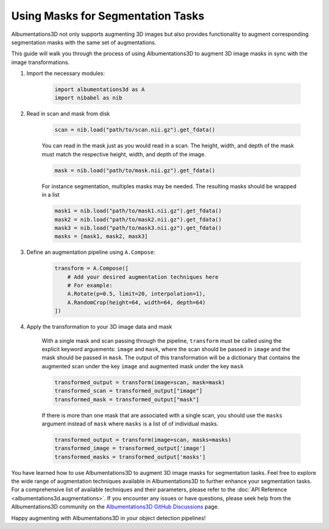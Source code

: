 Using Masks for Segmentation Tasks
==============================================

Albumentations3D not only supports augmenting 3D images but also provides functionality to augment corresponding segmentation masks with the same set of augmentations.

This guide will walk you through the process of using Albumentations3D to augment 3D image masks in sync with the image transformations.


1. Import the necessary modules:

    .. code-block:: python
    
        import albumentations3d as A
        import nibabel as nib


2. Read in scan and mask from disk

    .. code-block:: python
      
        scan = nib.load("path/to/scan.nii.gz").get_fdata()

    
    You can read in the mask just as you would read in a scan. The height, width, and depth of the mask must match the respective height, width, and depth of the image.

    .. code-block:: python

        mask = nib.load("path/to/mask.nii.gz").get_fdata()

    For instance segmentation, multiples masks may be needed. The resulting masks should be wrapped in a list
    
    .. code-block:: python

        mask1 = nib.load("path/to/mask1.nii.gz").get_fdata()
        mask2 = nib.load("path/to/mask2.nii.gz").get_fdata()
        mask3 = nib.load("path/to/mask3.nii.gz").get_fdata()
        masks = [mask1, mask2, mask3]


3. Define an augmentation pipeline using ``A.Compose``:

    .. code-block:: python

        transform = A.Compose([
            # Add your desired augmentation techniques here
            # For example:
            A.Rotate(p=0.5, limit=20, interpolation=1),
            A.RandomCrop(height=64, width=64, depth=64)
        ])


4. Apply the transformation to your 3D image data and mask

    With a single mask and scan passing through the pipeline, ``transform`` must be called using the explicit keyword arguements: ``image`` and ``mask``, where the scan should be passed in ``image`` and the mask should be passed in ``mask``. The output of this transformation will be a dictionary that contains the augmented scan under the key ``image`` and augmented mask under the key ``mask``

    .. code-block:: python

        transformed_output = transform(image=scan, mask=mask)
        transformed_scan = transformed_output["image"]
        transformed_mask = transformed_output["mask"]


    .. image:: /_static/SegmentationExample.png
        :width: 1200px

    
    If there is more than one mask that are associated with a single scan, you should use the ``masks`` argument instead of ``mask`` where ``masks`` is a list of of individual masks.

    .. code-block:: python

        transformed_output = transform(image=scan, masks=masks)
        transformed_image = transformed_output['image']
        transformed_masks = transformed_output['masks']


    
You have learned how to use Albumentations3D to augment 3D image masks for segmentation tasks. Feel free to explore the wide range of augmentation techniques available in Albumentations3D to further enhance your segmentation tasks. For a comprehensive list of available techniques and their parameters, please refer to the :doc:`API Reference <albumentations3d.augmentations>`. If you encounter any issues or have questions, please seek help from the Albumentations3D community on the `Albumentations3D GitHub Discussions <https://github.com/jjmcintosh/albumentations3d/discussions>`_ page.

Happy augmenting with Albumentations3D in your object detection pipelines!
